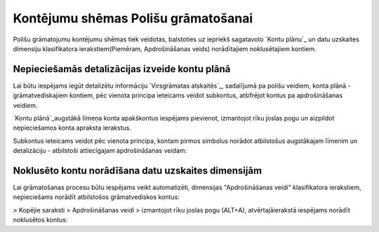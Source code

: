 .. 14078 ========================================Kontējumu shēmas Polišu grāmatošanai======================================== 


Polišu grāmatojumu kontējumu shēmas tiek veidotas, balstoties uz
iepriekš sagatavoto `Kontu plānu`_ un datu uzskaites dimensiju
klasifikatora ierakstiem(Piemēram, Apdrošināšanas veids) norādītajiem
noklusētajiem kontiem.


Nepieciešamās detalizācijas izveide kontu plānā
+++++++++++++++++++++++++++++++++++++++++++++++

Lai būtu iespējams iegūt detalizētu informāciju `Virsgrāmatas
atskaitēs`_, sadalījumā pa polišu veidiem, konta plānā -
grāmatvediskajiem kontiem, pēc vienota principa ieteicams veidot
subkontus, atšifrējot kontus pa apdrošināšanas veidiem.

`Kontu plānā`_augstākā līmeņa konta apakškontus iespējams pievienot,
izmantojot rīku joslas pogu un aizpildot nepieciešamos konta apraksta
ierakstus.



Subkontus ieteicams veidot pēc vienota principa, kontam pirmos
simbolus norādot atbilstošus augstākajam līmenim un detalizāciju -
atbilstoši attiecīgajam apdrošināšanas veidam:






Noklusēto kontu norādīšana datu uzskaites dimensijām
++++++++++++++++++++++++++++++++++++++++++++++++++++

Lai grāmatošanas procesu būtu iespējams veikt automatizēti, dimensijas
"Apdrošināšanas veidi" klasifikatora ierakstiem,
nepieciešams norādīt atbilstošos grāmatvediskos kontus:





> Kopējie saraksti > Apdrošināšanas veidi > izmantojot rīku joslas
pogu (ALT+A), atvērtajāierakstā iespējams norādīt noklusētos kontus:





 .. toctree::   :maxdepth: 4    14083.rst   14085.rst   14080.rst   14082.rst
